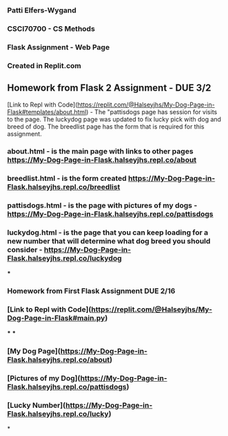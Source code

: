 *** Patti Elfers-Wygand
*** CSCI70700 - CS Methods
*** Flask Assignment - Web Page
*** Created in Replit.com

** Homework from Flask 2 Assignment - DUE 3/2
[Link to Repl with Code](https://replit.com/@Halseyjhs/My-Dog-Page-in-Flask#templates/about.html) -  The "pattisdogs page has session for visits to the page.  The luckydog page was updated to fix lucky pick with dog and breed of dog.  The breedlist page has the form that is required for this assignment.
*** about.html - is the main page with links to other pages https://My-Dog-Page-in-Flask.halseyjhs.repl.co/about
*** breedlist.html - is the form created https://My-Dog-Page-in-Flask.halseyjhs.repl.co/breedlist
*** pattisdogs.html - is the page with pictures of my dogs - https://My-Dog-Page-in-Flask.halseyjhs.repl.co/pattisdogs
*** luckydog.html - is the page that you can keep loading for a new number that will determine what dog breed you should consider - https://My-Dog-Page-in-Flask.halseyjhs.repl.co/luckydog 

***
*** Homework from First Flask Assignment DUE 2/16
*** [Link to Repl with Code](https://replit.com/@Halseyjhs/My-Dog-Page-in-Flask#main.py)
***
***
*** [My Dog Page](https://My-Dog-Page-in-Flask.halseyjhs.repl.co/about)
*** [Pictures of my Dog](https://My-Dog-Page-in-Flask.halseyjhs.repl.co/pattisdogs)
*** [Lucky Number](https://My-Dog-Page-in-Flask.halseyjhs.repl.co/lucky)

*
